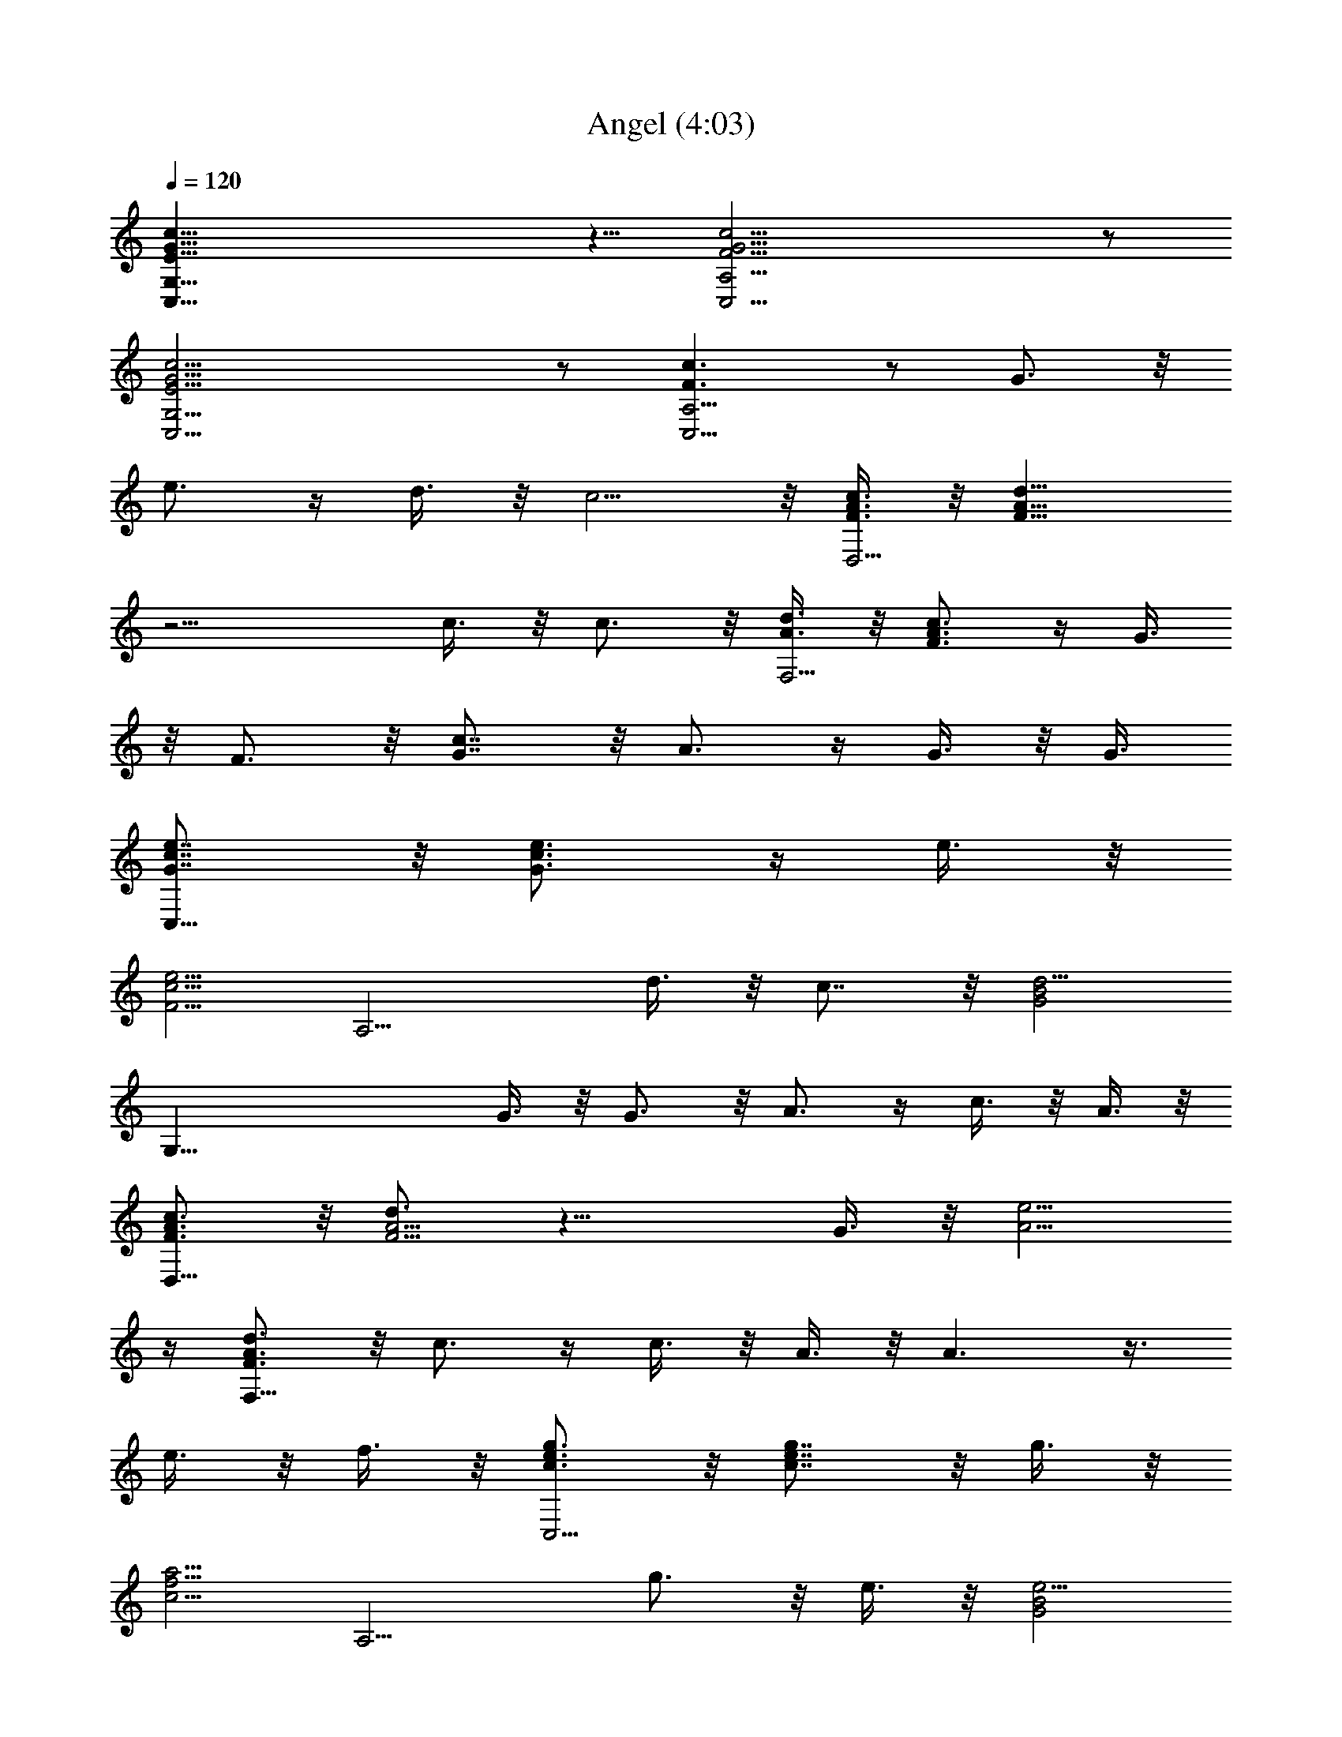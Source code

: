 X:1
T:Angel (4:03)
Z:Transcribed by Tirithannon - Elendilmir
L:1/4
Q:120
K:C
[E41/8G41/8c41/8G,41/8C,41/8] z5/8 [c21/4G21/4F21/4C,21/4A,21/4] z/2
[E21/4G21/4c21/4C,21/4G,21/4] z/2 [F3/2c3/2C,21/4A,21/4] z/2 G3/4 z/8
e3/4 z/4 d3/8 z/8 c5/4 z/8 [c3/8A3/8F3/8D,21/4] z/8 [d9/8F29/8A29/8]
z11/4 c3/8 z/8 c3/4 z/8 [d3/8A3/8F,21/4] z/8 [c3/4F3/4A3/4] z/4 G3/8
z/8 F3/4 z/8 [c7/8G7/8] z/8 A3/4 z/4 G3/8 z/8 G3/8
[e7/8c7/8G7/8C,19/8] z/8 [e3/4G3/4c3/4] z/4 e3/8 z/8
[e5/4F5/4c5/4z/2] [A,9/4z7/8] d3/8 z/8 c7/8 z/8 [d5/4G2B2z/2]
[G,41/8z19/8] G3/8 z/8 G3/4 z/8 A3/4 z/4 c3/8 z/8 A3/8 z/8
[c3/4F3/4A3/4D,41/8] z/8 [d3/4A11/4F11/4] z17/8 G3/8 z/8 [e5/4A5/4]
z/4 [d3/4F3/4A3/4F,41/8] z/8 c3/4 z/4 c3/8 z/8 A3/8 z/8 A3/2 z3/8
e3/8 z/8 f3/8 z/8 [g3/4c3/4e3/4C,9/4] z/8 [g7/8c7/8e7/8] z/8 g3/8 z/8
[a5/4c5/4f5/4z/2] [A,9/4z] g3/4 z/8 e3/8 z/8 [e5/4G2B2z/2]
[G,41/8z19/8] G3/8 z/8 [e3/4G3/4c3/4] z/4 [e3/4B3/4G3/4] z/8
[e3/4G3/4A3/4z/2] G,3/8 z/8 [d3/4F3/4A3/4D,41/8] z/4 [d3/4A3/2F3/2]
z9/8 [A3/4c3/4f3/4] z/4 [e5/4c5/4A5/4] z/8 [d3/8C3/8] z/8
[d3/8F3/8A3/8F,41/8] z/8 A3/8 z/8 [c3/4A3/4F3/4] z/8 c3/8 z/8 A3/8
z/8 [G3/4F9/4] z13/8 G,3/8 z/8 [e3/4c3/4G3/4C,19/8] z/4 e3/4 z/8 e7/8
z/8 [e3/4G3/4c3/4A,19/8] z/4 d3/8 z/8 [d5/4c5/4G5/4] z/8
[d3/4G19/8B19/8G,21/4] z17/8 [d3/4c3/4] z/4 [e3/4B3/4] z/4 [g3/4A3/4]
z/8 [a3/4f3/4B3/4d3/4D,21/4] z/4 [a3/4f21/8d21/8] z17/8
[a3/4f3/4d3/4] z/4 [a3/4d3/4f3/4] z/8 [a3/8c3/8f3/8F,21/4] z/8 g3/8
z/8 g3/4 z/4 e3/4 z/8 [d3/4F3/4A3/4] z/4 [c3/4F3/4A3/4] z3/4 A3/8
[c13/8E13/8G13/8C,19/8] z3/8 c3/4 z/8 [d13/8E13/8A13/8A,19/8] z3/8
d3/8 z/8 [A2z/2] [G,41/8z23/8] F3/4 z/8 [G3/4c3/4] z/4 [c3/8D3/8] z/8
[d3/8G,3/8] z/8 [e9/4G9/4c9/4C,9/4] z5/8 [e3/2A3/2c3/2C,9/4] z3/8
e3/8 z/8 [e5/4z/2] [E3/4G3/4C,9/4] z/8 [c3/4G13/8E13/8] z5/4
[G3/4c3/4C,9/4] z/8 e3/4 z/4 g3/4 z/4 [g35/8B35/8e35/8E,9/4] z5/8
[E,9/4z15/8] e3/8 z/8 [g2B11/4e11/4z/2] [E,41/8z23/8] [g3/4e3/4] z/4
c3/4 z/8 c3/4 z/4 [a9/4c9/4f9/4F,41/8] z5/8 [a9/4c9/4f9/4] z/8 a3/8
z/8 [a3/8f3/8c3/8F,41/8] z/8 [g9/8f2c2] z5/4 [c3/4f3/4a3/4] z/4
[g3/8c3/8] z/8 f3/8 f3/8 z/8 [e2G2c2z/2] [C,9/4z15/8] e3/8 z/8
[e5/4G5/4c5/4z/2] [A,19/8z] d3/4 z/8 c/2 [d2e3/8] z/8
[F19/8B19/8G,3/4] z/4 G,3/4 z/4 G,3/4 z/8 G,3/4 z/4 [c3/8F3/8G,3/4]
z/8 [d5/4F5/4z/2] [c3/4G,3/4] z/8 [e19/8G19/8c19/8C,3/4] z/4 C,3/4
z/4 C,3/4 z/8 [e19/8c19/8G19/8C,3/4] z/4 C,3/4 z/4 [C,3/4z3/8] e/2
[e3/8C,3/4] z/8 [c9/8E2G2z/2] C,3/4 z/4 C,3/4 z/8 [c3/4G3/4C,3/4] z/4
[e3/4C,3/4] z/4 [g3/4C,3/4] z/8 [a3/8B3/8e3/8E,3/4] z/8 [g3/4z/2]
[E,3/4z/2] [g9/4e9/4B9/4z/2] E,3/4 z/8 E,7/8 z/8 [g3/8B3/8E,3/4] z/8
[e7/8z/2] [E,3/4z/2] [e5/4z3/8] [d19/8B19/8G19/8E,7/8] z/8 E,3/4 z/4
E,3/4 z/4 [G3/4e3/4E,3/4] z/8 [d3/8G3/8E,3/4] z/8 c3/8 z/8
[c3/8G3/8E,3/4] z/8 c3/8 z/8 [a9/4c9/4f9/4F,3/4] z/8 F,3/4 z/4 F,3/4
z/4 [^a9/4c3/2f3/2F,3/4] z/8 F,3/4 z/4 [F,3/4z/2] =a3/8 z/8
[a9/8c9/8F,3/4] z/8 [F,3/4z/2] f3/8 z/8 [g3/4A7/4c7/4F,3/4] z/4 F,3/4
z/8 [c3/4F,3/4] z/4 [d3/4F,3/4] z/4 [e29/8G29/8c29/8C,9/4] z5/8
[A,9/4z7/8] f3/8 z/8 e3/8 z/8 [d7/4z] [G9/4B9/4G,9/4] z5/8
[e3/4G3/4G,9/4] z/4 d3/4 z/8 [c7/4z] [G,41/8C,41/8z] [c3/2E3/2G3/2]
z3/8 G3/4 z/4 e3/4 z/8 c3/4 z/4 [F29/8A29/8C,41/8A,41/8] z/4 c3/4 z/8
F3/4 z/4 [E9/4G9/4C,41/8G,41/8] z5/8 c9/4 z5/8 [F3/2G3/2A,21/4C,21/4]
z3/8 e7/8 z/8 e3/4 z/4 d3/8 z/8 c7/8 A3/8 z/8 [c3/8A3/8F3/8D,21/4]
z/8 [d9/8F7/2A7/2] z11/4 c3/8 z/8 c3/4 z/8 [d3/8A3/8F,21/4] z/8
[c3/4F3/4A3/4] z/4 G3/8 z/8 F3/4 z/8 [c3/4G3/4] z/4 A3/4 z/4 G3/8 z/8
G3/8 [e3/4c3/4G3/4C,19/8] z/4 [e3/4G3/4c3/4] z/4 e3/8 z/8
[e9/8F9/8c9/8z3/8] [A,19/8z] d3/8 z/8 c7/8 z/8 [d5/4G2B2z3/8]
[G,21/4z5/2] G3/8 G7/8 z/8 A3/4 z/4 c3/8 z/8 A3/8 z/8
[c3/4F3/4A3/4D,41/8] z/8 [d3/4A11/4F11/4] z17/8 G3/8 z/8 [e5/4A5/4]
z/4 [d3/4F3/4A3/4F,41/8] z/8 c3/4 z/4 c3/8 z/8 A3/8 z/8 A3/2 z3/8
e3/8 z/8 f3/8 z/8 [g3/4c3/4e3/4C,9/4] z/8 [g3/4c3/4e3/4] z/4 g3/8 z/8
[a5/4c5/4f5/4z/2] [A,9/4z7/8] g3/4 z/4 e3/8 z/8 [e5/4G2B2z/2]
[G,41/8z19/8] G3/8 z/8 [e3/4G3/4c3/4] z/8 [e7/8B7/8G7/8] z/8
[e3/4G3/4A3/4z/2] G,3/8 z/8 [d3/4F3/4A3/4D,41/8] z/4 [d3/4A3/2F3/2]
z9/8 [A3/4c3/4f3/4] z/4 [e5/4c5/4A5/4] z/8 [d3/8C3/8] z/8
[d3/8F3/8A3/8F,41/8] z/8 A3/8 z/8 [c3/4A3/4F3/4] z/8 c3/8 z/8 A3/8
z/8 [G3/4F9/4] z13/8 G,3/8 z/8 [e3/4c3/4G3/4C,9/4] z/4 e3/4 z/8 e3/4
z/4 [e3/4G3/4c3/4A,9/4] z/4 d3/8 z/8 [d9/8c9/8G9/8] z/4
[d3/4G9/4B9/4G,21/4] z17/8 [d3/4c3/4] z/4 [e3/4B3/4] z/8 [g7/8A7/8]
z/8 [a3/4f3/4B3/4d3/4D,21/4] z/4 [a3/4f21/8d21/8] z17/8
[a3/4f3/4d3/4] z/4 [a3/4d3/4f3/4] z/8 [a3/8c3/8f3/8F,21/4] z/8 g3/8
z/8 g3/4 z/4 e3/4 z/8 [d3/4F3/4A3/4] z/4 [c3/4F3/4A3/4] z5/8 A/2
[c13/8E13/8G13/8C,19/8] z3/8 c3/4 z/8 [d13/8E13/8A13/8A,19/8] z3/8
d3/8 z/8 [A2z3/8] [G,21/4z23/8] F7/8 z/8 [G3/4c3/4] z/4 [c3/8D3/8]
z/8 [d3/8G,3/8] [e19/8G19/8c19/8C,19/8] z5/8 [e3/2A3/2c3/2C,9/4] z3/8
e3/8 z/8 [e5/4z/2] [E3/4G3/4C,9/4] z/8 [c3/4G3/2E3/2] z5/4
[G3/4c3/4C,9/4] z/8 e3/4 z/4 g3/4 z/4 [g35/8B35/8e35/8E,9/4] z5/8
[E,9/4z15/8] e3/8 z/8 [g2B11/4e11/4z/2] [E,41/8z23/8] [g3/4e3/4] z/8
c7/8 z/8 c3/4 z/4 [a9/4c9/4f9/4F,41/8] z5/8 [a9/4c9/4f9/4] z/8 a3/8
z/8 [a3/8f3/8c3/8F,41/8] z/8 [g9/8f2c2] z5/4 [c3/4f3/4a3/4] z/4
[g3/8c3/8] f3/8 z/8 f3/8 z/8 [e2G2c2z/2] [C,9/4z15/8] e3/8 z/8
[e5/4G5/4c5/4z/2] [A,9/4z] d3/4 z/8 c3/8 z/8 [d2e3/8] z/8
[F9/4B9/4G,3/4] z/4 G,3/4 z/8 G,3/4 z/4 G,3/4 z/4 [c3/8F3/8G,3/4] z/8
[d5/4F5/4z3/8] [c7/8G,7/8] z/8 [e19/8G19/8c19/8C,3/4] z/4 C,3/4 z/8
C,7/8 z/8 [e19/8c19/8G19/8C,3/4] z/4 C,3/4 z/4 [C,3/4z3/8] e3/8 z/8
[e3/8C,3/4] z/8 [c9/8E2G2z/2] C,3/4 z/4 C,3/4 z/8 [c3/4G3/4C,3/4] z/4
[e3/4C,3/4] z/4 [g3/4C,3/4] z/8 [a3/8B3/8e3/8E,3/4] z/8 [g3/4z/2]
[E,3/4z/2] [g17/8e17/8B17/8z/2] E,3/4 z/8 E,3/4 z/4 [g3/8B3/8E,3/4]
z/8 [e7/8z/2] [E,3/4z/2] [e9/8z3/8] [d19/8B19/8G19/8E,3/4] z/4 E,3/4
z/4 E,3/4 z/8 [G3/4e3/4E,3/4] z/4 [d3/8G3/8E,3/4] z/8 c3/8 z/8
[c3/8G3/8E,3/4] z/8 c3/8 [a19/8c19/8f19/8F,7/8] z/8 F,3/4 z/4 F,3/4
z/8 [^a19/8c13/8f13/8F,7/8] z/8 F,3/4 z/4 [F,3/4z/2] =a3/8 z/8
[a9/8c9/8F,3/4] z/8 [F,3/4z/2] f3/8 z/8 [g3/4A7/4c7/4F,3/4] z/4 F,3/4
z/8 [c3/4F,3/4] z/4 [d3/4F,3/4] z/4 [e29/8G29/8c29/8C,9/4] z5/8
[A,9/4z7/8] f3/8 z/8 e3/8 z/8 [d7/4z] [G9/4B9/4G,9/4] z5/8
[e3/4G3/4G,9/4] z/8 d3/4 z/4 c [c7/8C,3/4] z/8 [c31/8E7/8G7/8C,7/8]
z/8 [G3/4C,3/4] z/4 [G3/4e3/4C,3/4] z/8 [G7/8d7/8C,7/8] z/8
[G3/4cC,3/4] z/4 [G9/8c15/8C,3/4] z/4 [C,3/4z3/8] G3/8 z/8 [cC,3/4]
z/4 [G3/4c11/8C,3/4] z/4 [G3/8B3/8C,3/4] c/2 [c/2G3/8C,3/4] z/8 c/2
[a9/4c23/8f9/4F,3/4] z/4 F,3/4 z/8 F,3/4 z/4 [^a9/4c23/8f3/2F,3/4]
z/4 F,3/4 z/8 [F,3/4z/2] =a3/8 z/8 [a9/8c15/8F,3/4] z/4 [F,3/4z/2]
f3/8 [g3/4A7/4c2F,3/4] z/4 F,3/4 z/4 [c15/8F,3/4] z/8 [d3/4F,3/4] z/4
[e9/4G9/4c23/8C,9/4] z5/8 [g3/4c23/4A,19/8] z/4 f3/8 z/8 e7/8
[d5/4z/2] [G19/8B19/8G,35/8z] F3/2 z3/8 [e3/4G3/4c2F19/8] z/4 e3/8
z/8 d3/8 z/8 [c13/8G,3/4] z/8 [C,21/4G,21/4z] [c5/8E21/8G21/8] z9/4
c3/4 z/4 G3/4 z/8 [G21/4F21/4C,21/4A,21/4] z/2
[E21/4G21/4C,21/4G,21/4z23/8] c19/8 z/2 [G19/8F93/8A19/8C,21/4A,21/4]
z5/8 A9/4 z5/8 [E41/8G41/8C,41/8G,41/8] z5/8 [G41/8F35/8C,41/8A,41/8]
F3/4 z5/8 [c5/8C,9/4G,9/4] 
